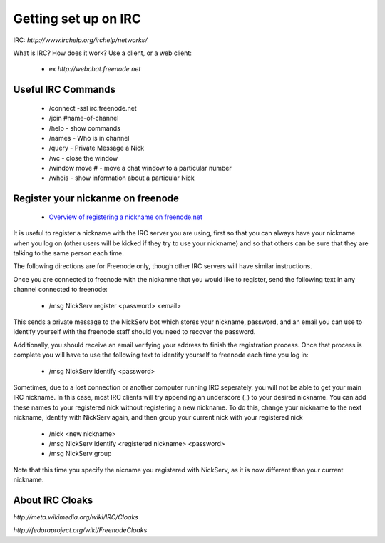 Getting set up on IRC
=====================
IRC: `http://www.irchelp.org/irchelp/networks/`

What is IRC?
How does it work?
Use a client, or a web client:

 - ex `http://webchat.freenode.net`

Useful IRC Commands
-------------------
 - /connect -ssl irc.freenode.net
 - /join #name-of-channel
 - /help - show commands
 - /names - Who is in channel
 - /query - Private Message a Nick
 - /wc - close the window
 - /window move # - move a chat window to a particular number
 - /whois - show information about a particular Nick

Register your nickanme on freenode
----------------------------------
 - `Overview of registering a nickname on freenode.net <http://freenode.net/faq.shtml#nicksetup>`_

It is useful to register a nickname with the IRC server you are using, first so that you can always have your nickname when you log on (other users will be kicked if they try to use your nickname) and so that others can be sure that they are talking to the same person each time.

The following directions are for Freenode only, though other IRC servers will have similar instructions.

Once you are connected to freenode with the nickanme that you would like to register, send the following text in any channel connected to freenode:

 - /msg NickServ register <password> <email>

This sends a private message to the NickServ bot which stores your nickname, password, and an email you can use to identify yourself with the freenode staff should you need to recover the password.

Additionally, you should receive an email verifying your address to finish the registration process.  Once that process is complete you will have to use the following text to identify yourself to freenode each time you log in:

 - /msg NickServ identify <password>

Sometimes, due to a lost connection or another computer running IRC seperately, you will not be able to get your main IRC nickname.  In this case, most IRC clients will try appending an underscore (_) to your desired nickname.  You can add these names to your registered nick without registering a new nickname.  To do this, change your nickname to the next nickname, identify with NickServ again, and then group your current nick with your registered nick

 - /nick <new nickname>

 - /msg NickServ identify <registered nickname> <password>

 - /msg NickServ group

Note that this time you specify the nicname you registered with NickServ, as it is now different than your current nickname.

About IRC Cloaks
----------------
`http://meta.wikimedia.org/wiki/IRC/Cloaks`

`http://fedoraproject.org/wiki/FreenodeCloaks`
